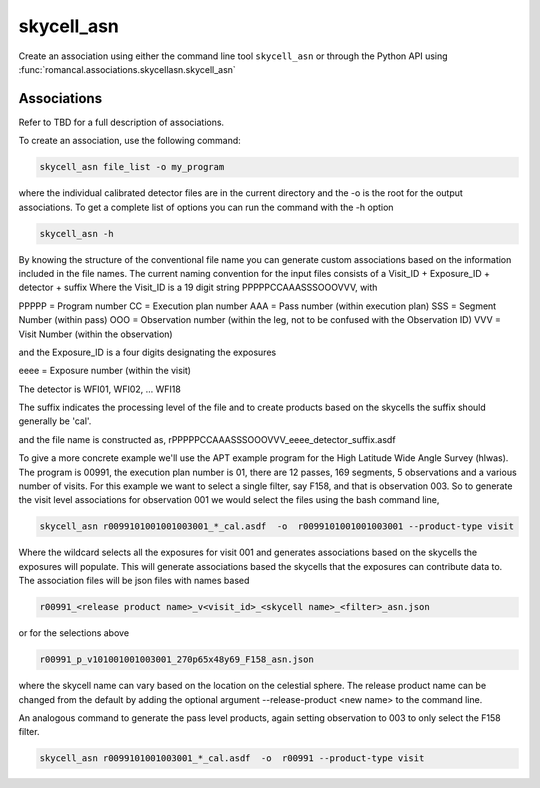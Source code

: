 .. _skycell_asn:

skycell_asn
===========

Create an association using either the command line tool
``skycell_asn`` or through the Python API using
:func:`romancal.associations.skycellasn.skycell_asn`

Associations
^^^^^^^^^^^^

Refer to TBD for a full description of associations.

To create an association, use the following command:

.. code-block:: python

		skycell_asn file_list -o my_program

where the individual calibrated detector files are in the current directory and the -o is the root
for the output associations. To get a complete list of options you can run the command with the
\-h option

.. code-block:: python

		skycell_asn -h


By knowing the structure of the conventional file name you can generate custom associations based
on the information included in the file names.
The current naming convention for the input files consists of a Visit_ID + Exposure_ID + detector + suffix
Where the Visit_ID is a 19 digit string
PPPPPCCAAASSSOOOVVV, with

PPPPP = Program number
CC = Execution plan number
AAA = Pass number (within execution plan)
SSS = Segment Number (within pass)
OOO = Observation number (within the leg, not to be confused with the Observation ID)
VVV = Visit Number (within the observation)

and the Exposure_ID is a four digits designating the exposures

eeee = Exposure number (within the visit)

The detector is WFI01, WFI02, ... WFI18

The suffix indicates the processing level of the file and to create products based on the
skycells the suffix should generally be 'cal'.

and the file name is constructed as,
rPPPPPCCAAASSSOOOVVV_eeee_detector_suffix.asdf

To give a more concrete example we'll use the APT example program for the
High Latitude Wide Angle Survey (hlwas). The program is 00991, the execution plan number is 01,
there are 12 passes, 169 segments, 5 observations and a various number of visits.
For this example we want to select a single filter, say F158, and that is observation 003.
So to generate the visit level associations for observation 001 we would select the files using the bash
command line,

.. code-block:: text

		skycell_asn r0099101001001003001_*_cal.asdf  -o  r0099101001001003001 --product-type visit

Where the wildcard selects all the exposures for visit 001 and generates associations based on the skycells
the exposures will populate. This will generate associations based the skycells that the exposures can
contribute data to. The association files will be json files with names based

.. code-block:: text

	r00991_<release product name>_v<visit_id>_<skycell name>_<filter>_asn.json

or for the selections above

.. code-block:: text

	r00991_p_v101001001003001_270p65x48y69_F158_asn.json

where the skycell name can vary based on the location on the celestial sphere.
The release product name can be changed from the default
by adding the optional argument --release-product <new name> to the command line.

An analogous command to generate the pass level products, again setting observation to 003 to only select
the F158 filter.

.. code-block:: text

		skycell_asn r0099101001003001_*_cal.asdf  -o  r00991 --product-type visit
